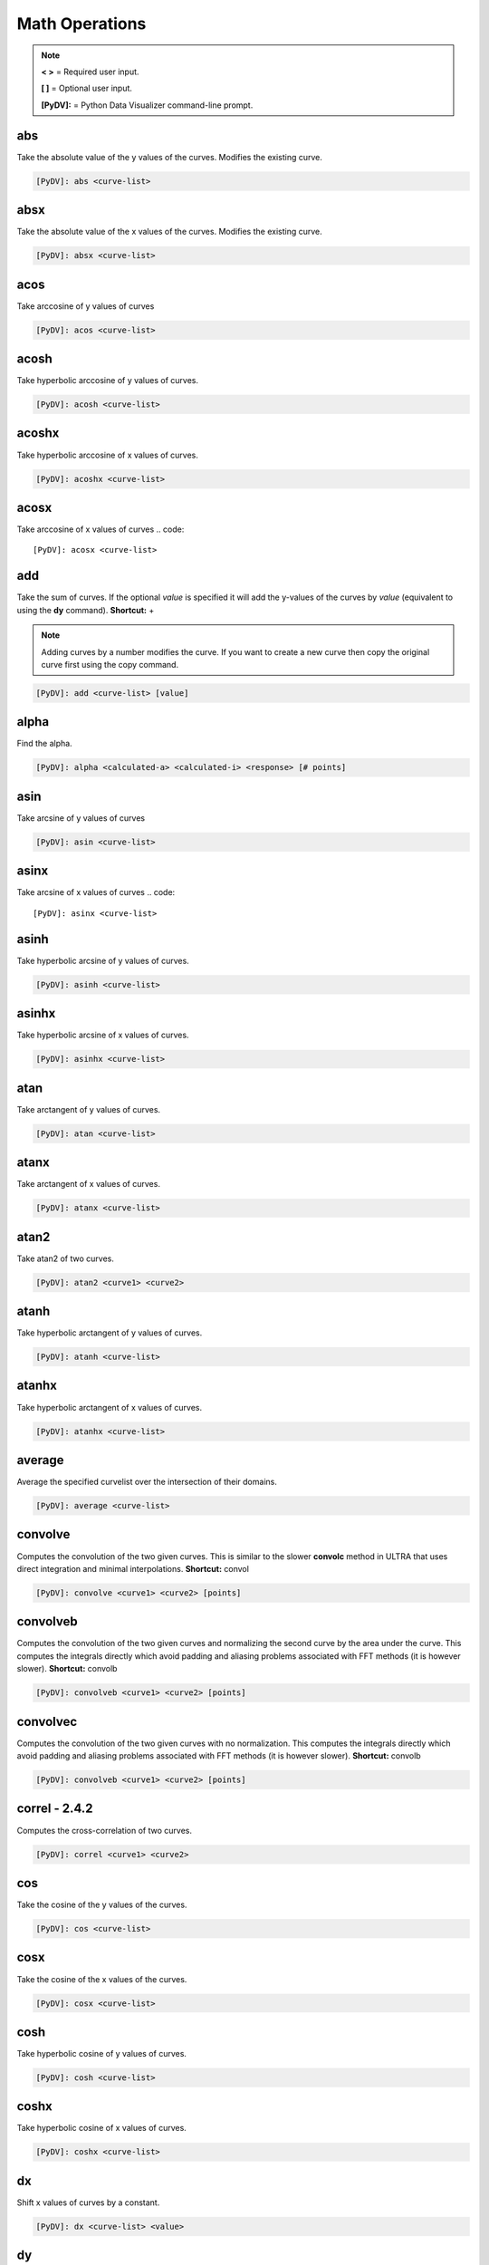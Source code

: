 .. _math_operations:

Math Operations
===============

.. note::
   **< >** = Required user input.

   **[ ]** = Optional user input.

   **[PyDV]:** = Python Data Visualizer command-line prompt.

abs
---

Take the absolute value of the y values of the curves. Modifies the existing curve.

.. code::

   [PyDV]: abs <curve-list>


absx
----

Take the absolute value of the x values of the curves. Modifies the existing curve.

.. code::

   [PyDV]: absx <curve-list>

acos
----

Take arccosine of y values of curves

.. code::

   [PyDV]: acos <curve-list>

acosh
-----

Take hyperbolic arccosine of y values of curves.

.. code::

   [PyDV]: acosh <curve-list>

acoshx
------

Take hyperbolic arccosine of x values of curves.

.. code::

   [PyDV]: acoshx <curve-list>

acosx
-----

Take arccosine of x values of curves
.. code::

   [PyDV]: acosx <curve-list>

add
---

Take the sum of curves. If the optional *value* is specified it will add the y-values of 
the curves by *value* (equivalent to using the **dy** command). **Shortcut:** +

.. note::
   Adding curves by a number modifies the curve. If you want to create a new 
   curve then copy the original curve first using the copy command.

.. code::

   [PyDV]: add <curve-list> [value]

alpha
-----

Find the alpha.

.. code::

   [PyDV]: alpha <calculated-a> <calculated-i> <response> [# points]

asin
----

Take arcsine of y values of curves

.. code::

   [PyDV]: asin <curve-list>

asinx
-----

Take arcsine of x values of curves
.. code::

   [PyDV]: asinx <curve-list>

asinh
-----

Take hyperbolic arcsine of y values of curves.

.. code::

   [PyDV]: asinh <curve-list>

asinhx
------

Take hyperbolic arcsine of x values of curves.

.. code::

   [PyDV]: asinhx <curve-list>

atan
----

Take arctangent of y values of curves.

.. code::

   [PyDV]: atan <curve-list>

atanx
-----

Take arctangent of x values of curves.

.. code::

   [PyDV]: atanx <curve-list>

atan2
-----

Take atan2 of two curves.

.. code::

   [PyDV]: atan2 <curve1> <curve2>

atanh
-----

Take hyperbolic arctangent of y values of curves.

.. code::

   [PyDV]: atanh <curve-list>

atanhx
------

Take hyperbolic arctangent of x values of curves.

.. code::

   [PyDV]: atanhx <curve-list>

average
-------

Average the specified curvelist over the intersection of their domains.

.. code::

   [PyDV]: average <curve-list>

convolve
--------

Computes the convolution of the two given curves. This is similar to the slower **convolc** method in ULTRA that uses direct integration and minimal interpolations. **Shortcut:** convol

.. code::

   [PyDV]: convolve <curve1> <curve2> [points]

convolveb
---------

Computes the convolution of the two given curves and normalizing the second curve by the area under the curve. This computes the integrals directly which avoid padding and aliasing problems associated with FFT methods (it is however slower). **Shortcut:** convolb

.. code::

   [PyDV]: convolveb <curve1> <curve2> [points]

convolvec
---------

Computes the convolution of the two given curves with no normalization. This computes the integrals directly which avoid padding and aliasing problems associated with FFT methods (it is however slower). **Shortcut:** convolb

.. code::

   [PyDV]: convolveb <curve1> <curve2> [points]

**correl - 2.4.2**
------------------

Computes the cross-correlation of two curves.

.. code::

   [PyDV]: correl <curve1> <curve2>

cos
---

Take the cosine of the y values of the curves.

.. code::

   [PyDV]: cos <curve-list>

cosx
----

Take the cosine of the x values of the curves.

.. code::

   [PyDV]: cosx <curve-list>

cosh
----

Take hyperbolic cosine of y values of curves.

.. code::

   [PyDV]: cosh <curve-list>

coshx
-----

Take hyperbolic cosine of x values of curves.

.. code::

   [PyDV]: coshx <curve-list>

dx
--

Shift x values of curves by a constant.

.. code::

   [PyDV]: dx <curve-list> <value>

dy
--

Shift y values of curves by a constant.

.. code::

   [PyDV]: dy <curve-list> <value>

divide
------

Take quotient of curves. If the optional *value* is specified it will divide the 
y-values of the curves by *value* (equivalent to using the **divy** command). 
**Shortcuts:** /, div

.. note::
   Dividing curves by a number modifies the curve. If you want to create a new 
   curve then copy the original curve first using the copy command.

.. code::

   [PyDV]: divide <curve-list> [value]

divx
----

Procedure: Divide x values of curves by a constant.

.. code::

   [PyDV]: divx <curve-list> <value>

divy
----

Procedure: Divide y values of curves by a constant.

.. code::

   [PyDV]: divy <curve-list> <value>

error-bar
---------

Plot error bars on the given curve.

.. code::

   [PyDV]: errorbar <curve> <y-error-curve> <y+error-curve> [x-error-curve x+error-curve] [point-skip]

errorrange
----------

Plot shaded error region on given curve, **Shortcut: error-range**

.. code::

   [PyDV]: errorrange <curve> <y-error-curve> <y+error-curve>

exp
---

e**y, exponentiate y values of the curves.

.. code::

   [PyDV]: exp <curve-list>

expx
----

e**y, exponentiate x values of the curves.

.. code::

   [PyDV]: expx <curve-list>

fft
---

Compute the one-dimensional discrete Fourier Transform for the y-values of the curves.

.. code::

   [PyDV]: fft <curve-list>

fftx
----

Compute the one-dimensional discrete Fourier Transform for the x-values of the curves.

.. code::

   [PyDV]: fftx <curve-list>

gaussian
--------

Generate a gaussian function.

.. code::

   [PyDV]: gaussian <amplitude> <width> <center> [<# points> [<# half-widths>]]

j0
--

Take the zeroth order Bessel function of y values of curves

.. code::

   [PyDV]: j0 <curve-list>

j0x
---

Take the zeroth order Bessel function of x values of curves

.. code::

   [PyDV]: j0x <curve-list>

j1
--

Take the first order Bessel function of y values of curves

.. code::

   [PyDV]: j1 <curve-list>

j1x
---

Take the first order Bessel function of x values of curves

.. code::

   [PyDV]: j1x <curve-list>

jn
--

Take the nth order Bessel function of y values of curves

.. code::

   [PyDV]: jn <curve-list> n

jnx
---

Take the nth order Bessel function of x values of curves

.. code::

   [PyDV]: jnx <curve-list> n

L1
--

Makes new curve that is the L1 norm of two args; the L1 norm is integral( \|curve1 - curve2\| ) over the interval [xmin,xmax]. Also prints value of integral to command-line.

.. code::

   [PyDV]: L1 <curve1> <curve2> [<xmin> <xmax>]

L2
--

Makes new curve that is the L2 norm of two args; the L2 norm is integral( (curve1 - curve2)**2 )**(1/2) over the interval [xmin,xmax]. Also prints value of integral to command-line.

.. code::

   [PyDV]: L2 <curve1> <curve2> [<xmin> <xmax>]

log
---

Take the natural logarithm of the y values of the curves. If the optional argument *keep-neg-vals* is set to false, then zero and negative y-values will be discarded. *keep-neg-vals* is true by default. **Shortcut: ln**

.. code::

   [PyDV]: log <curve-list> [keep-neg-vals: True | False]

logx
----

Take the natural logarithm of the x values of the curves. If the optional argument *keep-neg-vals* is set to false, then zero and negative x-values will be discarded. *keep-neg-vals* is true by default. **Shortcut: lnx** 

.. code::

   [PyDV]: logx <curve-list> [keep-neg-vals: True | False]

log10
-----

Take the base 10 logarithm of the y values of the curves. If the optional argument *keep-neg-vals* is set to false, then zero and negative y-values will be discarded. *keep-neg-vals* is true by default.

.. code::

   [PyDV]: log10 <curve-list> [keep-neg-vals: True | False]

log10x
------

Take the base 10 logarithm of the x values of the curves. If the optional argument *keep-neg-vals* is set to false, then zero and negative y-values will be discarded. *keep-neg-vals* is true by default.

.. code::

   [PyDV]: log10x <curve-list> [keep-neg-vals: True | False]

**makeintensive - 2.4.2**
-------------------------

Set the y-values such that y[i] = y[i] / (x[i+1] - x[i]). **Shortcut: mkint**

.. code::

  [PyDV]: makeintensive <curve-list>

**makeextensive - 2.4.2**
-------------------------

Set the y-values such that y[i] = y[i] * (x[i+1] - x[i]). **Shortcut: mkext**

.. code::

  [PyDV]: makeextensive <curve-list>

max
---

Makes a new curve with max y values of curves passed in curvelist.

.. code::

  [PyDV]: max <curve-list>

min
---

Makes a new curve with min y values of curves passed in curvelist.

.. code::

  [PyDV]: min <curve-list>

mx
--

Scale the x values of the curves by a fixed value.

.. code::

   [PyDV]: mx <curve-list> <value>

multiply
--------

Take the product of curves. If the optional *value* is specified it will multiply the 
y-values of the curves by *value* (equivalent to using the **my** command). 
**Shortcuts:** \*, mult

.. note::
   Multiplying curves by a number modifies the curve. If you want to create a new 
   curve then copy the original curve first using the copy command.

.. code::

   [PyDV]: multiply <curve-list> [value]

my
--

Scale the y values of the curves by a fixed value.

.. code::

   [PyDV]: my <curve-list> <value>

norm
----

Makes a new curve that is the norm of two args. Also prints the value of the integral to command line.

.. code::

   [PyDV]: norm <curve> <curve> <p> <xmin> <xmax>

.. note::
   The p-norm is (integral( (curve1 - curve2)**p )**(1/p) over the interval [xmin, xmax],
   where p = order.

powa
----

Raise a fixed value, a, to the power of the y values of the curves.

.. code::

   [PyDV]: powa <curve-list> <a>

powax
-----

Raise a fixed value, a, to the power of the x values of the curves.

.. code::

   [PyDV]: powax <curve-list> <a>

powr
----

Raise the y values of the curves to a fixed power p.

.. code::

   [PyDV]: powr <curve-list> <p>

powrx
-----

Raise the x values of the curves to a fixed power p.

.. code::

   [PyDV]: powrx <curve-list> <p>

recip
-----

Take the reciprocal of the y values of the curves.

.. code::

   [PyDV]: recip <curve-list>

recipx
------

Take the reciprocal of the x values of the curves.

.. code::

   [PyDV]: recipx <curve-list>

sin
---

Take the sine of the y values of the curve

.. code::

   [PyDV]: sin <curve-list>

sinx
----

Take the sine of the x values of the curve

.. code::

   [PyDV]: sinx <curve-list>

sinh
----

Take the hyperbolic sine of the y values of the curve

.. code::

   [PyDV]: sinh <curve-list>

smooth
------

Smooth the curve to the given degree.

.. code::

   [PyDV]: smooth <curve-list> [smooth-factor]

sqr
---

Take the square of the y values of the curves.

.. code::

   [PyDV]: sqr <curve-list>

sqrx
----

Take the square of the x values of the curves.

.. code::

   [PyDV]: sqrx <curve-list>

sqrt
----

Take the squre root of the y values of the curves.

.. code::

   [PyDV]: sqrt <curve-list>

sqrtx
-----

Take the squre root of the x values of the curves.

.. code::

   [PyDV]: sqrtx <curve-list>

subtract
--------

Take the difference of curves. A single curve can be specified, resulting in the 
negating of its y-values. If the optional *value* is specified it will subtract the 
y-values of the curves by *value* (similar to using the **dy** command).
**Shortcuts:** --, sub

.. note::
   Subtracting curves by a number modifies the curve. If you want to create a new 
   curve then copy the original curve first using the copy command.

.. code::

   [PyDV]: subtract <curve-list> [value]

tan
---

Take the tangent of y values of curves

.. code::

   [PyDV]: tan <curve-list>

tanx
----

Take the tangent of x values of curves

.. code::

   [PyDV]: tanx <curve-list>

tanh
----

Take the hyperbolic tangent of y values of curves

.. code::

   [PyDV]: tanh <curve-list>

tanhx
-----

Take the hyperbolic tangent of x values of curves

.. code::

   [PyDV]: tanhx <curve-list>

xmax
----

Filter out points in curves whose x-values greater than limit

.. code::

   [PyDV]: xmax <curve-list> <limit>

xmin
----

Filter out points in curves whose x-values less than limit

.. code::

   [PyDV]: xmin <curve-list> <limit>

y0
--

Take the zeroth order Bessel function of the second kind of the y values of the curves.

.. code::

   [PyDV]: y0 <curve-list>

y0x
---

Take the zeroth order Bessel function of the second kind of the x values of the curves.

.. code::

   [PyDV]: y0x <curve-list>

y1
--

Take the first order Bessel function of the second kind of the y values of the curves.

.. code::

   [PyDV]: y1 <curve-list>

y1x
---

Take the first order Bessel function of the second kind of the x values of the curves.

.. code::

   [PyDV]: y1x <curve-list>

ymax
----

Filter out points in curves whose y-values greater than limit

.. code::

   [PyDV]: ymax <curve-list> <limit>

ymin
----

Filter out points in curves whose y-values less than limit

.. code::

   [PyDV]: ymin <curve-list> <limit>

yminmax
-------

Trim the selected curves. **Shortcut: ymm**

.. code::

   [PyDV]: yminmax <curve-list> <low-limit> <high-lim>

yn
--

Take the nth order Bessel function of the second kind of y values of curves

.. code::

   [PyDV]: yn <curve-list> <n>

ynx
---

Take the nth order Bessel function of the second kind of x values of curves

.. code::

   [PyDV]: ynx <curve-list> <n>

derivative
----------

Take the derivative of curves. **Shortcut:** der

.. code::

   [PyDV]: derivative <curve-list>

diffMeasure
-----------

Compare two curves. For the given curves a fractional difference measure and its average is computed

.. code::

   [PyDV]: diffMeasure <curve1> <curve2> [tolerance]

fit
---

Make new curve that is polynomial fit to argument. n=1 by default, logy means take log(y-values) before fitting, logx means take log(x-values) before fitting

.. code::

   [PyDV]: fit <curve> [n] [logx] [logy]

integrate
---------

Compute the definite integral of each curve in the list over the specified domain. **Shortcut:** int

.. code::

   [PyDV]: integrate <curve-list> [low-limit high-limit]

span
----

Generates a straight line of slope 1 and y intercept 0 in the specified domain with an optional number of points

.. code::

   [PyDV]: span <xmin> <xmax> [points]

vs
--

Plot the range of the first curve against the range of the second curve

.. code::

   [PyDV]: vs <curve1> <curve2>
